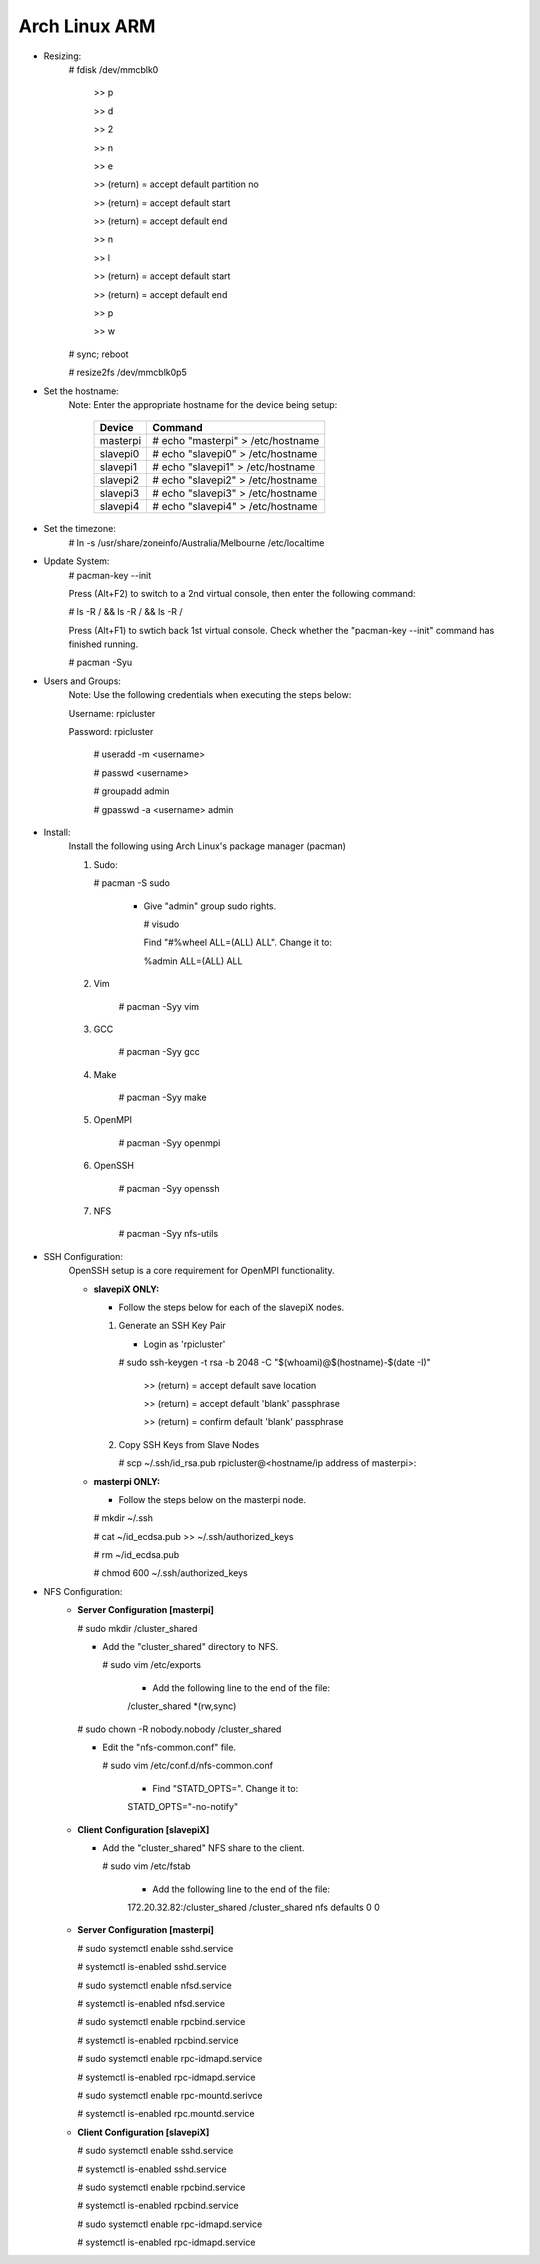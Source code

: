 --------------
Arch Linux ARM
--------------

- Resizing:
   # fdisk /dev/mmcblk0

     >> p
     
     >> d
     
     >> 2
     
     >> n
     
     >> e
     
     >> (return) = accept default partition no
     
     >> (return) = accept default start
     
     >> (return) = accept default end
     
     >> n
     
     >> l
     
     >> (return) = accept default start
     
     >> (return) = accept default end
     
     >> p
     
     >> w

   # sync; reboot 

   # resize2fs /dev/mmcblk0p5

- Set the hostname:
   Note: Enter the appropriate hostname for the device being setup:
      
     +----------+-----------------------------------+
     | Device   | Command                           |
     +==========+===================================+
     | masterpi | # echo "masterpi" > /etc/hostname |
     +----------+-----------------------------------+
     | slavepi0 | # echo "slavepi0" > /etc/hostname |
     +----------+-----------------------------------+
     | slavepi1 | # echo "slavepi1" > /etc/hostname |
     +----------+-----------------------------------+
     | slavepi2 | # echo "slavepi2" > /etc/hostname |
     +----------+-----------------------------------+
     | slavepi3 | # echo "slavepi3" > /etc/hostname |
     +----------+-----------------------------------+
     | slavepi4 | # echo "slavepi4" > /etc/hostname |
     +----------+-----------------------------------+

- Set the timezone:
   # ln -s /usr/share/zoneinfo/Australia/Melbourne /etc/localtime

- Update System:
   # pacman-key --init

   Press (Alt+F2) to switch to a 2nd virtual console, then enter the following command:

   # ls -R / && ls -R / && ls -R /

   Press (Alt+F1) to swtich back 1st virtual console.
   Check whether the "pacman-key --init" command has finished running.

   # pacman -Syu

- Users and Groups:
   Note: Use the following credentials when executing the steps below:
   
   Username: rpicluster
   
   Password: rpicluster
      
    # useradd -m <username>

    # passwd <username>

    # groupadd admin

    # gpasswd -a <username> admin

- Install:
    Install the following using Arch Linux's package manager (pacman)
    
    1) Sudo:
    
       # pacman -S sudo
    
         - Give "admin" group sudo rights.
        
           # visudo

           Find "#%wheel ALL=(ALL) ALL". Change it to:
            
           %admin ALL=(ALL) ALL
    2) Vim
    
        # pacman -Syy vim
    3) GCC
    
        # pacman -Syy gcc
    4) Make
    
        # pacman -Syy make
    5) OpenMPI
    
        # pacman -Syy openmpi
    6) OpenSSH
    
        # pacman -Syy openssh
    7) NFS

        # pacman -Syy nfs-utils

- SSH Configuration:
   OpenSSH setup is a core requirement for OpenMPI functionality.
   
   - **slavepiX ONLY:**
     
     - Follow the steps below for each of the slavepiX nodes.
   
     1) Generate an SSH Key Pair
   
        - Login as 'rpicluster'
      
        # sudo ssh-keygen -t rsa -b 2048 -C "$(whoami)@$(hostname)-$(date -I)"
       
           >> (return) = accept default save location
         
           >> (return) = accept default 'blank' passphrase
         
           >> (return) = confirm default 'blank' passphrase
   
     2) Copy SSH Keys from Slave Nodes
      
        # scp ~/.ssh/id_rsa.pub rpicluster@<hostname/ip address of masterpi>:

   - **masterpi ONLY:**
   
     - Follow the steps below on the masterpi node.
     
     # mkdir ~/.ssh
     
     # cat ~/id_ecdsa.pub >> ~/.ssh/authorized_keys

     # rm ~/id_ecdsa.pub

     # chmod 600 ~/.ssh/authorized_keys

- NFS Configuration:
   - **Server Configuration [masterpi]**

     # sudo mkdir /cluster_shared
   
     - Add the "cluster_shared" directory to NFS.
        
       # sudo vim /etc/exports

         - Add the following line to the end of the file:
            
         \/cluster_shared     *(rw,sync)
   
     # sudo chown -R nobody.nobody /cluster_shared
   
     - Edit the "nfs-common.conf" file.
        
       # sudo vim /etc/conf.d/nfs-common.conf

         - Find "STATD_OPTS=". Change it to:
            
         STATD_OPTS="-no-notify"

   - **Client Configuration [slavepiX]**
   
     - Add the "cluster_shared" NFS share to the client.
     
       # sudo vim /etc/fstab
       
         - Add the following line to the end of the file:
       
         172.20.32.82:/cluster_shared /cluster_shared nfs defaults 0 0
       
   - **Server Configuration [masterpi]**
   
     # sudo systemctl enable sshd.service
     
     # systemctl is-enabled sshd.service
     
     
     # sudo systemctl enable nfsd.service
     
     # systemctl is-enabled nfsd.service
     
     # sudo systemctl enable rpcbind.service
     
     # systemctl is-enabled rpcbind.service
     
     
     # sudo systemctl enable rpc-idmapd.service
     
     # systemctl is-enabled rpc-idmapd.service
     
     
     # sudo systemctl enable rpc-mountd.serivce
     
     # systemctl is-enabled rpc.mountd.service
     
   - **Client Configuration [slavepiX]**
   
     # sudo systemctl enable sshd.service
     
     # systemctl is-enabled sshd.service
     
     
     # sudo systemctl enable rpcbind.service
     
     # systemctl is-enabled rpcbind.service
     
     
     # sudo systemctl enable rpc-idmapd.service
     
     # systemctl is-enabled rpc-idmapd.service
